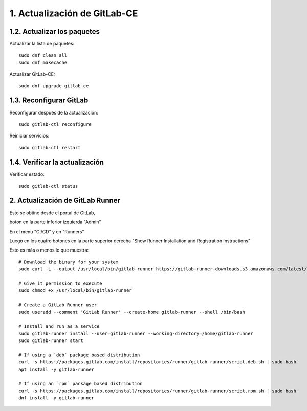 1. Actualización de GitLab-CE
===============================

1.2. Actualizar los paquetes
----------------------------

Actualizar la lista de paquetes::

	sudo dnf clean all
	sudo dnf makecache

Actualizar GitLab-CE::

	sudo dnf upgrade gitlab-ce


1.3. Reconfigurar GitLab
-----------------------------

Reconfigurar después de la actualización::

	sudo gitlab-ctl reconfigure

Reiniciar servicios::

	sudo gitlab-ctl restart
	
1.4. Verificar la actualización
----------------------------------

Verificar estado::

	sudo gitlab-ctl status

2. Actualización de GitLab Runner
------------------------------------

Esto se obtine desde el portal de GitLab, 

boton en la parte inferior izquierda "Admin"

En el menu "CI/CD" y en "Runners"

Luego en los cuatro botones en la parte superior derecha "Show Runner Installation and Registration Instructions"

Esto es más o menos lo que muestra::

	# Download the binary for your system
	sudo curl -L --output /usr/local/bin/gitlab-runner https://gitlab-runner-downloads.s3.amazonaws.com/latest/binaries/gitlab-runner-linux-amd64

	# Give it permission to execute
	sudo chmod +x /usr/local/bin/gitlab-runner

	# Create a GitLab Runner user
	sudo useradd --comment 'GitLab Runner' --create-home gitlab-runner --shell /bin/bash

	# Install and run as a service
	sudo gitlab-runner install --user=gitlab-runner --working-directory=/home/gitlab-runner
	sudo gitlab-runner start

	# If using a `deb` package based distribution
	curl -s https://packages.gitlab.com/install/repositories/runner/gitlab-runner/script.deb.sh | sudo bash
	apt install -y gitlab-runner

	# If using an `rpm` package based distribution
	curl -s https://packages.gitlab.com/install/repositories/runner/gitlab-runner/script.rpm.sh | sudo bash
	dnf install -y gitlab-runner


